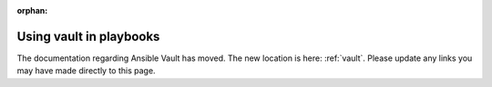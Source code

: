 :orphan:

Using vault in playbooks
========================

The documentation regarding Ansible Vault has moved. The new location is here: :ref:`vault`. Please update any links you may have made directly to this page.
